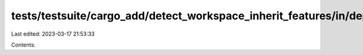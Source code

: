 tests/testsuite/cargo_add/detect_workspace_inherit_features/in/dependency/src/lib.rs
====================================================================================

Last edited: 2023-03-17 21:53:33

Contents:

.. code-block:: rs

    

